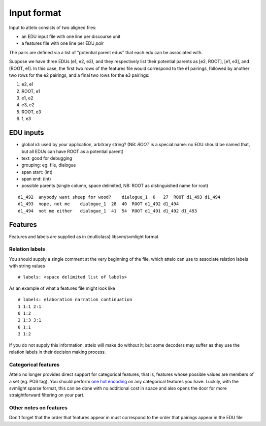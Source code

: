 .. _input-format:

Input format
============

Input to attelo consists of two aligned files:

* an EDU input file with one line per discourse unit
* a features file with one line per EDU *pair*

The pairs are defined via a list of "potential parent edus" that
each edu can be associated with.

Suppose we have three EDUs (e1, e2, e3), and they respectively
list their potential parents as [e2, ROOT], [e1, e3], and [ROOT, e1].
In this case, the first two rows of the features file would
correspond to the e1 pairings, followed by another two rows for
the e2 pairings, and a final two rows for the e3 pairings:

1. e2,   e1
2. ROOT, e1
3. e1,   e2
4. e3,   e2
5. ROOT, e3
6. 1,    e3

EDU inputs
----------

* global id: used by your application, arbitrary string?
  (NB: `ROOT` is a special name: no EDU should be named that,
  but all EDUs can have ROOT as a potential parent)
* text: good for debugging
* grouping: eg. file, dialogue
* span start: (int)
* span end: (int)
* possible parents (single column, space delimited,
  NB: ROOT as distinguished name for root)

::

    d1_492  anybody want sheep for wood?    dialogue_1  0   27  ROOT d1_493 d1_494
    d1_493  nope, not me    dialogue_1  28  40  ROOT d1_492 d1_494
    d1_494  not me either   dialogue_1  41  54  ROOT d1_491 d1_492 d1_493

Features
--------

Features and labels are supplied as in (multiclass) libsvm/svmlight format.

Relation labels
~~~~~~~~~~~~~~~
You should supply a single comment at the very beginning of the file,
which attelo can use to associate relation labels with string values ::

    # labels: <space delimited list of labels>

As an example of what a features file might look like ::

    # labels: elaboration narration continuation
    1 1:1 2:1
    0 1:2
    2 1:3 3:1
    0 1:1
    3 1:2

If you do not supply this information, attelo will make do without it;
but some decoders may suffer as they use the relation labels in their
decision making process.

Categorical features
~~~~~~~~~~~~~~~~~~~~
Attelo no longer provides direct support for categorical features, that is,
features whose possible values are members of a set (eg. POS tag).  You should
perform `one hot encoding
<http://scikit-learn.org/stable/modules/generated/sklearn.preprocessing.OneHotEncoder.html>`_
on any categorical features you have. Luckily, with the svmlight sparse format,
this can be done with no additional cost in space and also opens the door for
more straightforward filtering on your part.

Other notes on features
~~~~~~~~~~~~~~~~~~~~~~~
Don't forget that the order that features appear in must correspond to the
order that pairings appear in the EDU file
